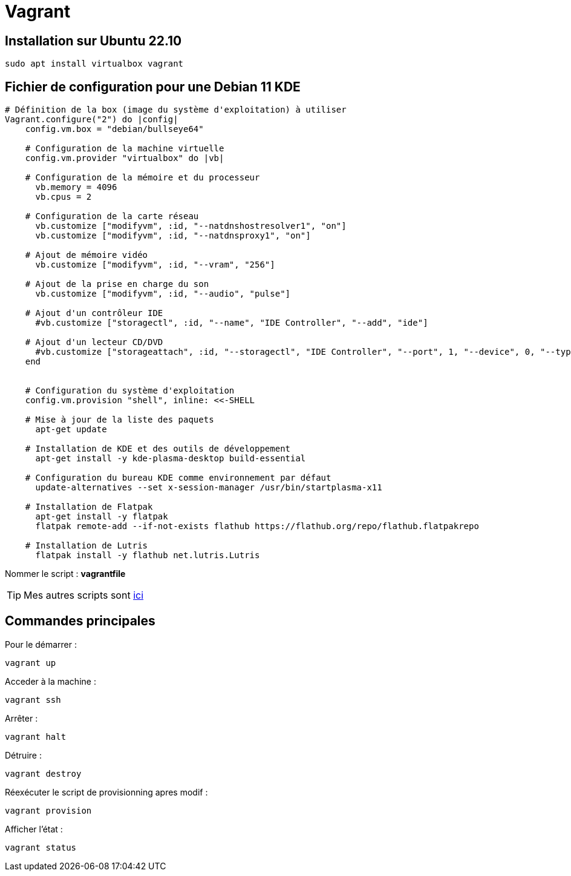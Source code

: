 = Vagrant

== Installation sur Ubuntu 22.10

[source,shell]
----
sudo apt install virtualbox vagrant
----

== Fichier de configuration pour une Debian 11 KDE

[source,vagrantfile]
----
# Définition de la box (image du système d'exploitation) à utiliser
Vagrant.configure("2") do |config|
    config.vm.box = "debian/bullseye64"
    
    # Configuration de la machine virtuelle
    config.vm.provider "virtualbox" do |vb|

    # Configuration de la mémoire et du processeur
      vb.memory = 4096
      vb.cpus = 2
      
    # Configuration de la carte réseau
      vb.customize ["modifyvm", :id, "--natdnshostresolver1", "on"]
      vb.customize ["modifyvm", :id, "--natdnsproxy1", "on"]

    # Ajout de mémoire vidéo
      vb.customize ["modifyvm", :id, "--vram", "256"]

    # Ajout de la prise en charge du son
      vb.customize ["modifyvm", :id, "--audio", "pulse"]

    # Ajout d'un contrôleur IDE
      #vb.customize ["storagectl", :id, "--name", "IDE Controller", "--add", "ide"]

    # Ajout d'un lecteur CD/DVD
      #vb.customize ["storageattach", :id, "--storagectl", "IDE Controller", "--port", 1, "--device", 0, "--type", "dvddrive", "--medium", "emptydrive"]
    end


    # Configuration du système d'exploitation
    config.vm.provision "shell", inline: <<-SHELL

    # Mise à jour de la liste des paquets
      apt-get update
      
    # Installation de KDE et des outils de développement
      apt-get install -y kde-plasma-desktop build-essential
      
    # Configuration du bureau KDE comme environnement par défaut
      update-alternatives --set x-session-manager /usr/bin/startplasma-x11

    # Installation de Flatpak
      apt-get install -y flatpak
      flatpak remote-add --if-not-exists flathub https://flathub.org/repo/flathub.flatpakrepo

    # Installation de Lutris
      flatpak install -y flathub net.lutris.Lutris
----

Nommer le script : *vagrantfile*

TIP: Mes autres scripts sont https://github.com/nahsiy/vagrantfile[ici]

== Commandes principales

Pour le démarrer :

[source,shell]
----
vagrant up
----

Acceder à la machine :

[source,shell]
----
vagrant ssh
----

Arrêter :
[source,shell]
----
vagrant halt
----

Détruire :
[source,shell]
----
vagrant destroy
----

Réexécuter le script de provisionning apres modif :
[source,shell]
----
vagrant provision
----

Afficher l'état :
[source,shell]
----
vagrant status
----